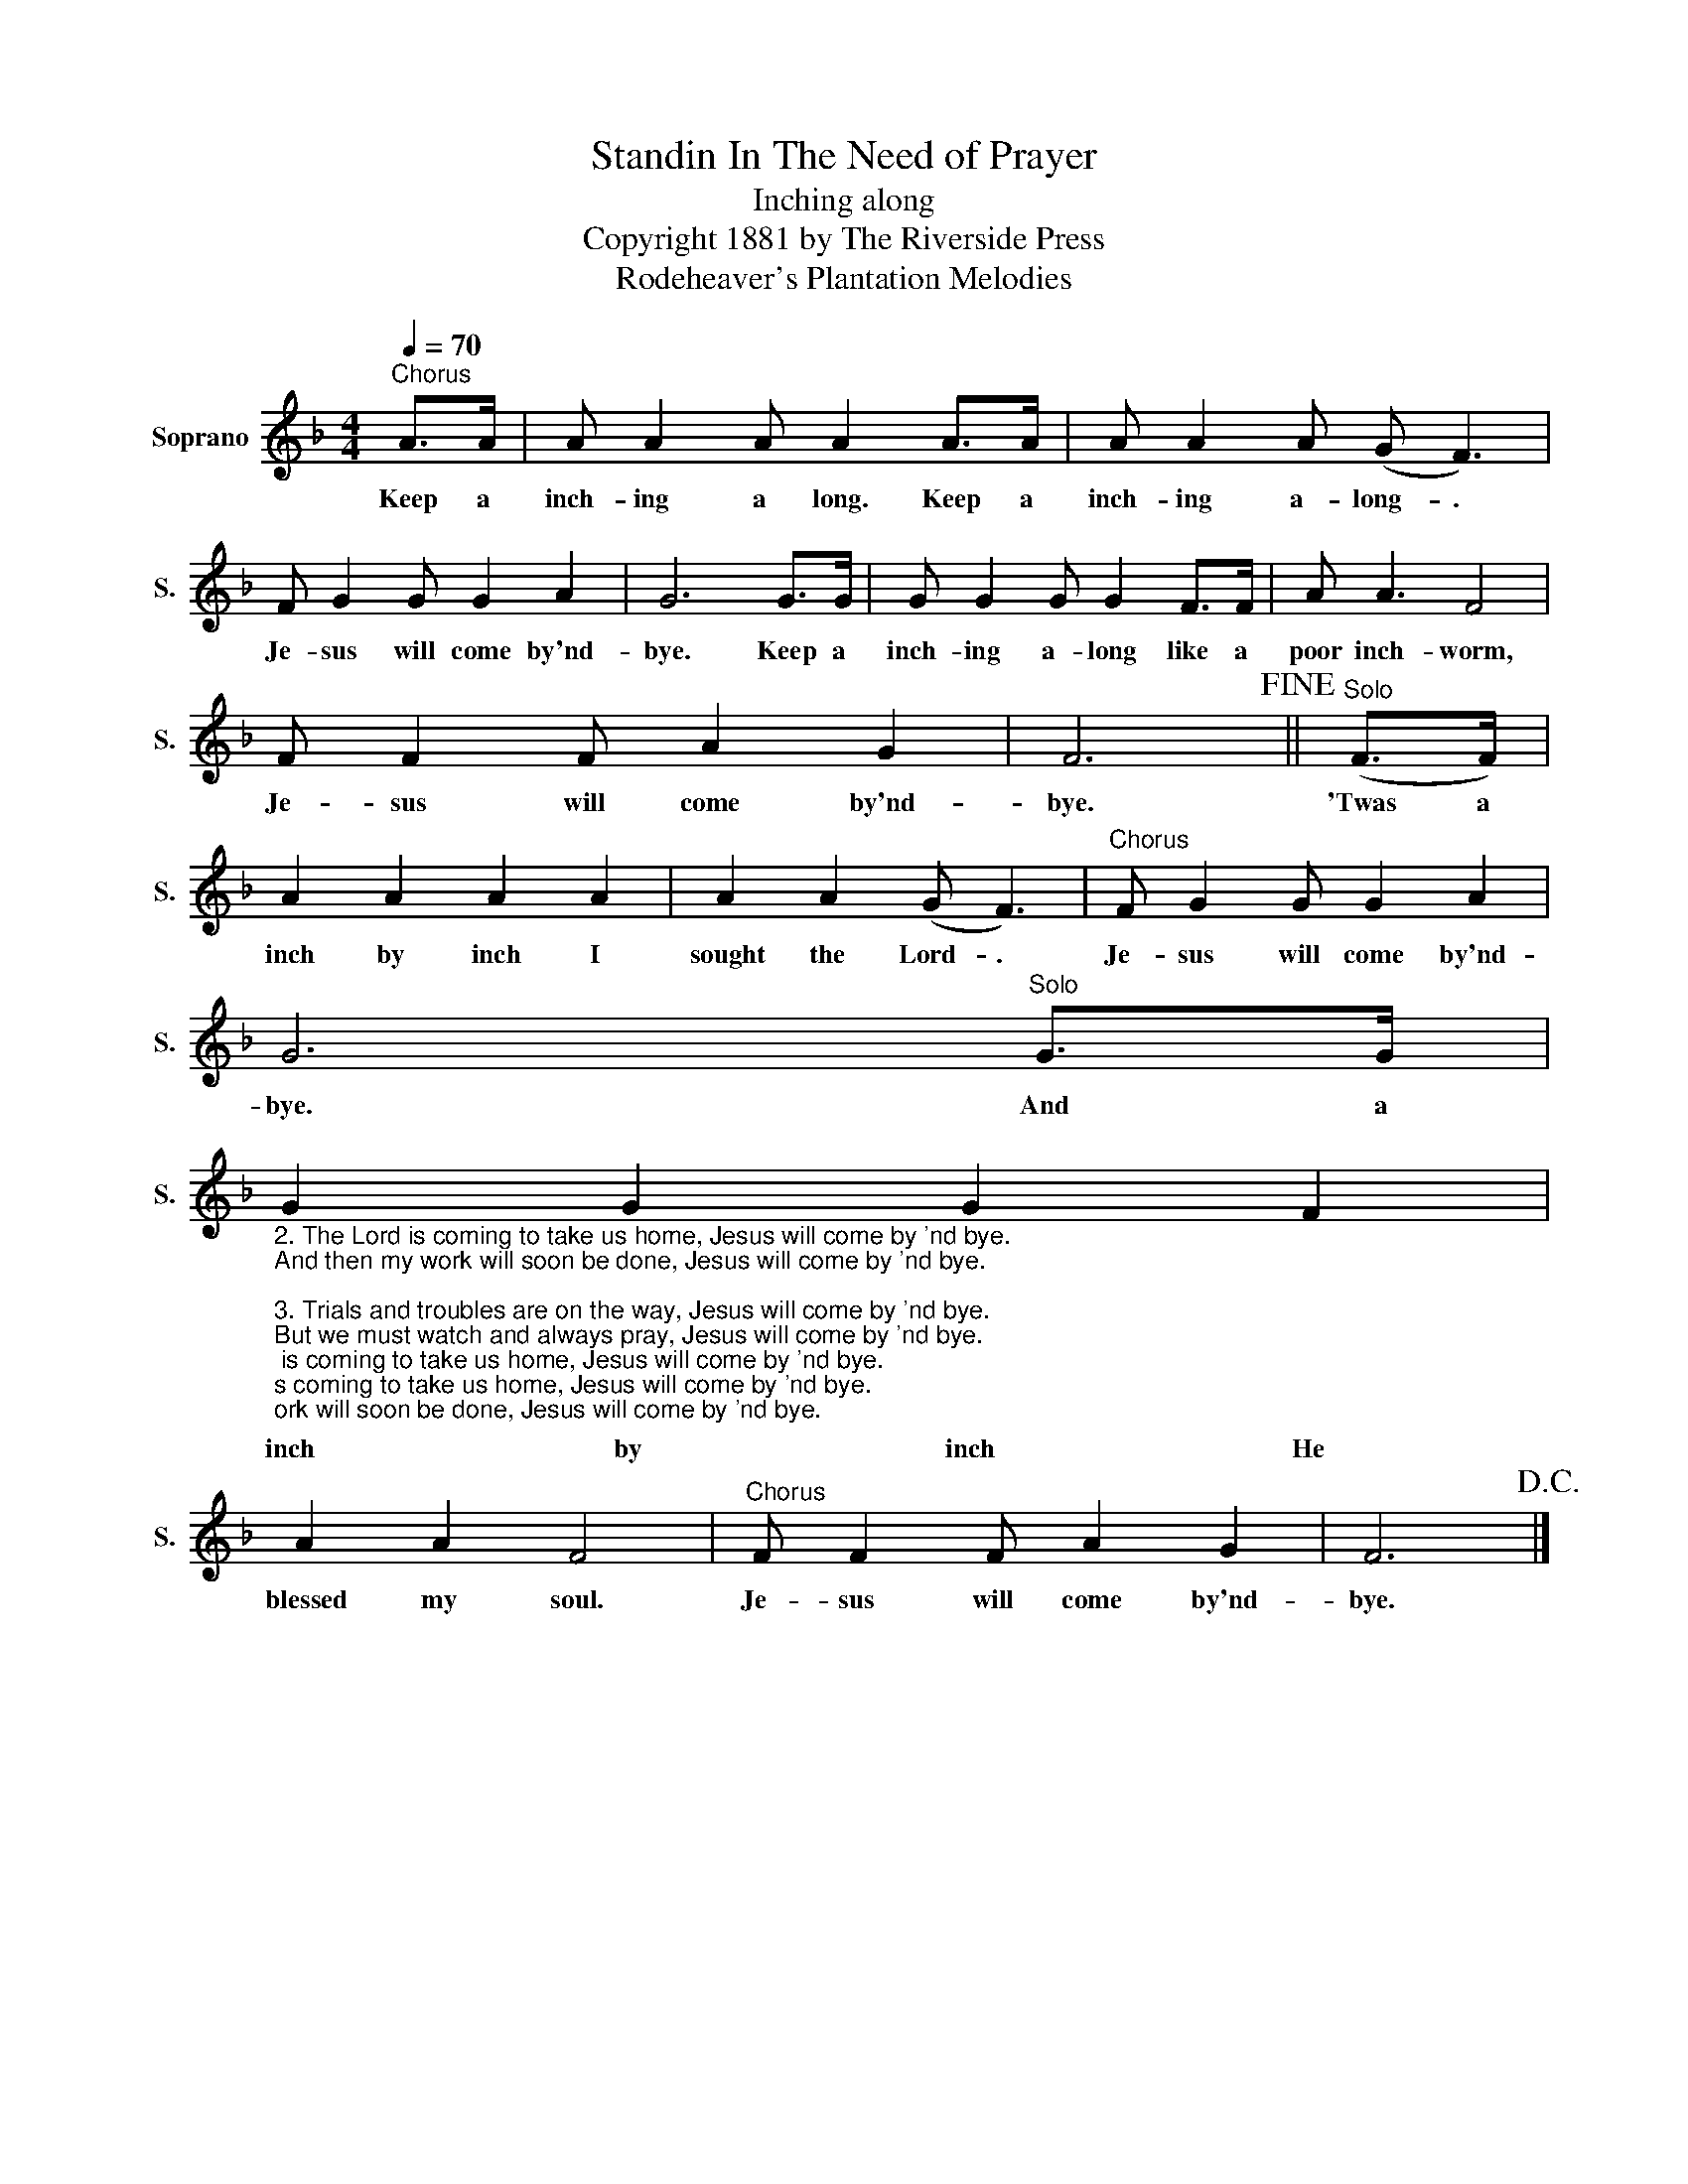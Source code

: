 X:1
T:Standin In The Need of Prayer
T:Inching along
T:Copyright 1881 by The Riverside Press
T:Rodeheaver's Plantation Melodies
Z:Rodeheaver's Plantation Melodies
L:1/8
Q:1/4=70
M:4/4
K:F
V:1 treble nm="Soprano" snm="S."
V:1
"^Chorus" A>A | A A2 A A2 A>A | A A2 A (G F3) | F G2 G G2 A2 | G6 G>G | G G2 G G2 F>F | A A3 F4 | %7
w: Keep a|inch- ing a long. Keep a|inch- ing a- long- .|Je- sus will come by'nd-|bye. Keep a|inch- ing a- long like a|poor inch- worm,|
 F F2 F A2 G2 | F6!fine! ||"^Solo" (F>F) | A2 A2 A2 A2 | A2 A2 (G F3) |"^Chorus" F G2 G G2 A2 | %13
w: Je- sus will come by'nd-|bye.|'Twas a|inch by inch I|sought the Lord- .|Je- sus will come by'nd-|
 G6"^Solo" G>G | %14
w: bye. And a|
"_2. The Lord is coming to take us home, Jesus will come by 'nd bye.\nAnd then my work will soon be done, Jesus will come by 'nd bye.\n\n3. Trials and troubles are on the way, Jesus will come by 'nd bye.\nBut we must watch and always pray, Jesus will come by 'nd bye.\n\n4. We'll inch and inch and inch along, Jesus will come by 'nd bye.\nAnd inch by inch till we get home, Jesus will come by 'nd bye." G2 G2 G2 F2 | %15
w: inch by inch He|
 A2 A2 F4 |"^Chorus" F F2 F A2 G2 | F6!D.C.! |] %18
w: blessed my soul.|Je- sus will come by'nd-|bye.|

